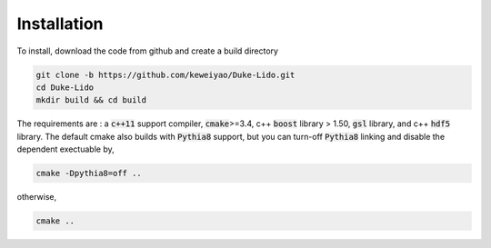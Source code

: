 Installation
=================

To install, download the code from github and create a build directory

.. code::

  git clone -b https://github.com/keweiyao/Duke-Lido.git
  cd Duke-Lido
  mkdir build && cd build


The requirements are : a :code:`c++11` support compiler, :code:`cmake`>=3.4, c++ :code:`boost` library > 1.50, :code:`gsl` library, and c++ :code:`hdf5` library.
The default cmake also builds with :code:`Pythia8` support, but you can turn-off :code:`Pythia8` linking and disable the dependent exectuable by,

.. code::

  cmake -Dpythia8=off ..

otherwise,

.. code::

  cmake ..  





